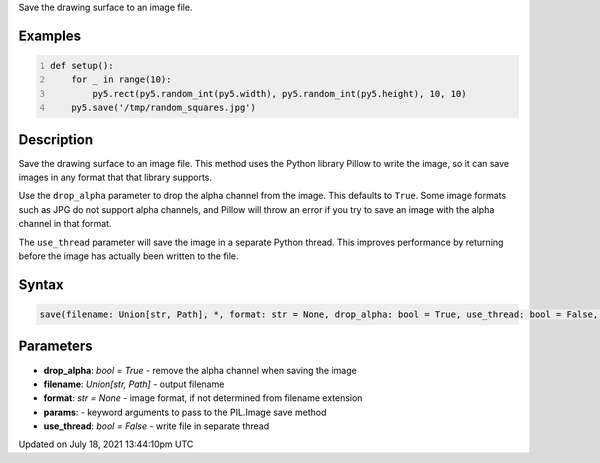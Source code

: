 .. title: save()
.. slug: save
.. date: 2021-07-18 13:44:10 UTC+00:00
.. tags:
.. category:
.. link:
.. description: py5 save() documentation
.. type: text

Save the drawing surface to an image file.

Examples
========

.. raw:: html

    <div class="example-table">

.. raw:: html

    <div class="example-row"><div class="example-cell-image">

.. raw:: html

    </div><div class="example-cell-code">

.. code:: python
    :number-lines:

    def setup():
        for _ in range(10):
            py5.rect(py5.random_int(py5.width), py5.random_int(py5.height), 10, 10)
        py5.save('/tmp/random_squares.jpg')

.. raw:: html

    </div></div>

.. raw:: html

    </div>

Description
===========

Save the drawing surface to an image file. This method uses the Python library Pillow to write the image, so it can save images in any format that that library supports.

Use the ``drop_alpha`` parameter to drop the alpha channel from the image. This defaults to ``True``. Some image formats such as JPG do not support alpha channels, and Pillow will throw an error if you try to save an image with the alpha channel in that format.

The ``use_thread`` parameter will save the image in a separate Python thread. This improves performance by returning before the image has actually been written to the file.

Syntax
======

.. code:: python

    save(filename: Union[str, Path], *, format: str = None, drop_alpha: bool = True, use_thread: bool = False, **params) -> None

Parameters
==========

* **drop_alpha**: `bool = True` - remove the alpha channel when saving the image
* **filename**: `Union[str, Path]` - output filename
* **format**: `str = None` - image format, if not determined from filename extension
* **params**: - keyword arguments to pass to the PIL.Image save method
* **use_thread**: `bool = False` - write file in separate thread


Updated on July 18, 2021 13:44:10pm UTC

